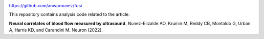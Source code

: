 
|Zenodo| |License|



https://github.com/anwarnunez/fusi

This repository contains analysis code related to the article:

**Neural correlates of blood flow measured by ultrasound.** Nunez-Elizalde AO, Krumin M, Reddy CB, Montaldo G, Urban A, Harris KD, and Carandini M. Neuron (2022).


.. |Zenodo| image:: https://zenodo.org/badge/456774708.svg
   :target: https://zenodo.org/badge/latestdoi/456774708
   
.. |License| image:: https://img.shields.io/badge/license-BSD%203--Clause-blue
   :target: https://opensource.org/licenses/BSD-3-Clause
